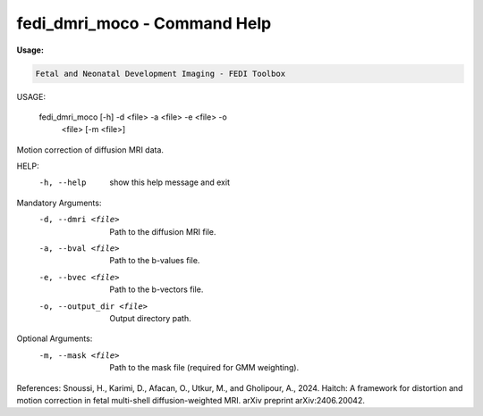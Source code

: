 fedi_dmri_moco - Command Help
=================================

**Usage:**

.. code-block:: bash


     Fetal and Neonatal Development Imaging - FEDI Toolbox


USAGE: 

    fedi_dmri_moco [-h] -d <file> -a <file> -e <file> -o
                                     <file> [-m <file>]

Motion correction of diffusion MRI data.

HELP:
  -h, --help            show this help message and exit

Mandatory Arguments:
  -d, --dmri <file>     Path to the diffusion MRI file.
  -a, --bval <file>     Path to the b-values file.
  -e, --bvec <file>     Path to the b-vectors file.
  -o, --output_dir <file>
                        Output directory path.

Optional Arguments:
  -m, --mask <file>     Path to the mask file (required for GMM weighting).

References:
Snoussi, H., Karimi, D., Afacan, O., Utkur, M., and Gholipour, A., 2024. Haitch: A framework for distortion and motion correction in fetal multi-shell diffusion-weighted MRI. arXiv preprint arXiv:2406.20042.

